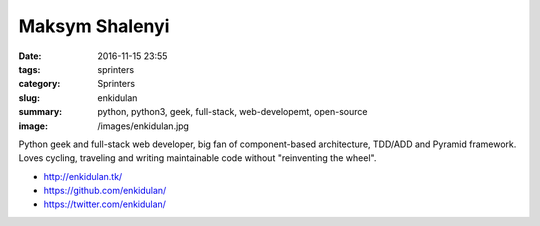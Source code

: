 Maksym Shalenyi
###############

:date: 2016-11-15 23:55
:tags: sprinters
:category: Sprinters
:slug: enkidulan
:summary: python, python3, geek, full-stack, web-developemt, open-source
:image: /images/enkidulan.jpg

Python geek and full-stack web developer, big fan of component-based architecture, TDD/ADD and Pyramid framework. Loves cycling, traveling and writing maintainable code without "reinventing the wheel".

* http://enkidulan.tk/
* https://github.com/enkidulan/
* https://twitter.com/enkidulan/
